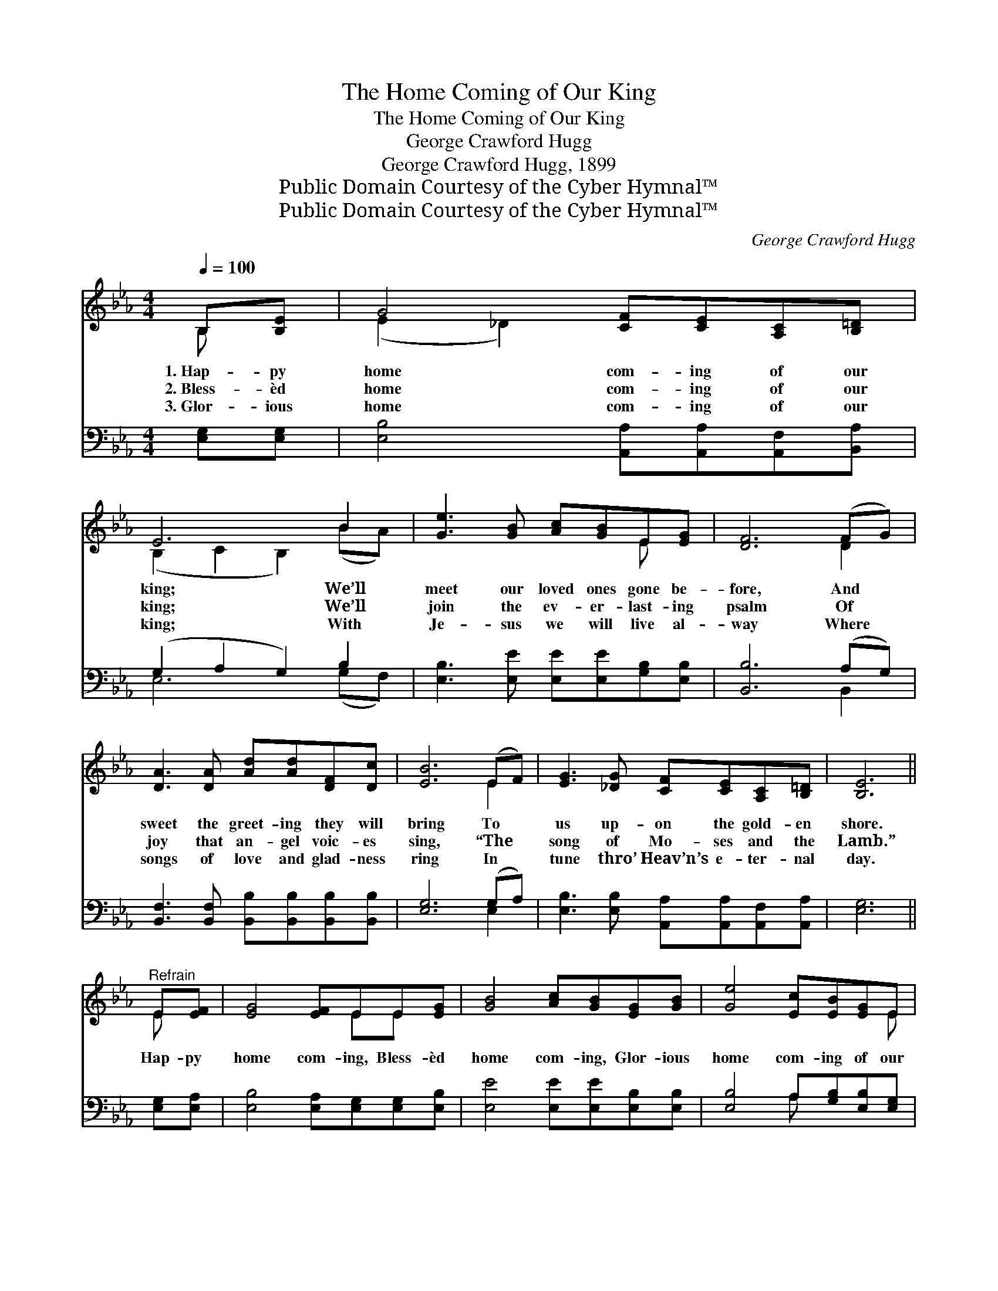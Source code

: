 X:1
T:The Home Coming of Our King
T:The Home Coming of Our King
T:George Crawford Hugg
T:George Crawford Hugg, 1899
T:Public Domain Courtesy of the Cyber Hymnal™
T:Public Domain Courtesy of the Cyber Hymnal™
C:George Crawford Hugg
Z:Public Domain
Z:Courtesy of the Cyber Hymnal™
%%score ( 1 2 ) ( 3 4 )
L:1/8
Q:1/4=100
M:4/4
K:Eb
V:1 treble 
V:2 treble 
V:3 bass 
V:4 bass 
V:1
 B,[B,E] | G4 [CF][CE][A,C][B,=D] | E6 B2 | [Ge]3 [GB] [Ac][GB]E[EG] | [DF]6 (FG) | %5
w: 1.~Hap- py|home com- ing of our|king; We’ll|meet our loved ones gone be-|fore, And *|
w: 2.~Bless- èd|home com- ing of our|king; We’ll|join the ev- er- last- ing|psalm Of *|
w: 3.~Glor- ious|home com- ing of our|king; With|Je- sus we will live al-|way Where *|
 [DA]3 [DA] [Ad][Ad][DF][Dc] | [EB]6 (EF) | [EG]3 [_DG] [CF][CE][A,C][B,=D] | [B,E]6 || %9
w: sweet the greet- ing they will|bring To *|us up- on the gold- en|shore.|
w: joy that an- gel voic- es|sing, “The *|song of Mo- ses and the|Lamb.”|
w: songs of love and glad- ness|ring In *|tune thro’ Heav’n’s e- ter- nal|day.|
"^Refrain" E[EF] | [EG]4 [EF]EE[EG] | [GB]4 [Ac][GB][EG][GB] | [Ge]4 [Ec][EB][EG]E | %13
w: ||||
w: Hap- py|home com- ing, Bless- èd|home com- ing, Glor- ious|home com- ing of our|
w: ||||
"^riten." [CF]2 [A,C]2 [B,D]2"^a tempo" E[EF] | [EG]4 [EF]EE[EG] | [GB]4 [Ac][GB][EG][GB] | %16
w: |||
w: Sav- ior, King! Hap- py|home com- ing, Bless- èd|home com- ing, Glor- ious|
w: |||
 [Ge]4 [Ec][EB][EG]E | [DF]2 [DG]2 !fermata!E2 |] %18
w: ||
w: home com- ing of our|Sav- ior, King!|
w: ||
V:2
 B, x | (E2 _D2) x4 | (B,2 C2 B,2) (BA) | x6 E x | x6 D2 | x8 | x6 E2 | x8 | x6 || E x | x5 EE x | %11
 x8 | x7 E | x6 E x | x5 EE x | x8 | x7 E | x4 E2 |] %18
V:3
 [E,G,][E,G,] | [E,B,]4 [A,,A,][A,,A,][A,,F,][B,,A,] | (G,2 A,2 G,2) B,2 | %3
 [E,B,]3 [E,E] [E,E][E,E][G,B,][E,B,] | [B,,B,]6 (A,G,) | %5
 [B,,F,]3 [B,,F,] [B,,B,][B,,B,][B,,B,][B,,B,] | [E,G,]6 (G,A,) | %7
 [E,B,]3 [E,B,] [A,,A,][A,,A,][A,,F,][A,,A,] | [E,G,]6 || [E,G,][E,A,] | %10
 [E,B,]4 [E,A,][E,G,][E,G,][E,B,] | [E,E]4 [E,E][E,E][E,B,][E,B,] | [E,B,]4 A,[G,B,][E,B,][E,G,] | %13
 [A,,A,]2 [A,,F,]2 [A,,A,]2 [E,G,][E,A,] | [E,B,]4 [E,A,][E,G,][E,G,][E,B,] | %15
 [E,E]4 [E,E][E,E][E,B,][E,B,] | [E,B,]4 A,[G,B,][E,B,][C,=A,] | %17
 [B,,A,]2 [B,,B,]2 !fermata![E,G,]2 |] %18
V:4
 x2 | x8 | E,6 (G,F,) | x8 | x6 B,,2 | x8 | x6 E,2 | x8 | x6 || x2 | x8 | x8 | x4 A, x3 | x8 | x8 | %15
 x8 | x4 =A, x3 | x6 |] %18


